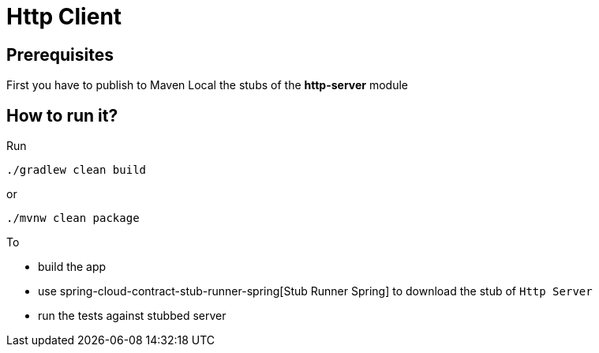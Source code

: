 = Http Client

== Prerequisites

First you have to publish to Maven Local the stubs of the *http-server* module

== How to run it?

Run

[source=groovy]
--------
./gradlew clean build
--------

or

--------
./mvnw clean package
--------

To

- build the app
- use spring-cloud-contract-stub-runner-spring[Stub Runner Spring] to download the stub of `Http Server`
- run the tests against stubbed server